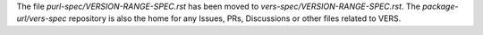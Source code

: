 The file `purl-spec/VERSION-RANGE-SPEC.rst` has been moved to `vers-spec/VERSION-RANGE-SPEC.rst`. The `package-url/vers-spec` repository is also the home for any Issues, PRs, Discussions or other files related to VERS.
